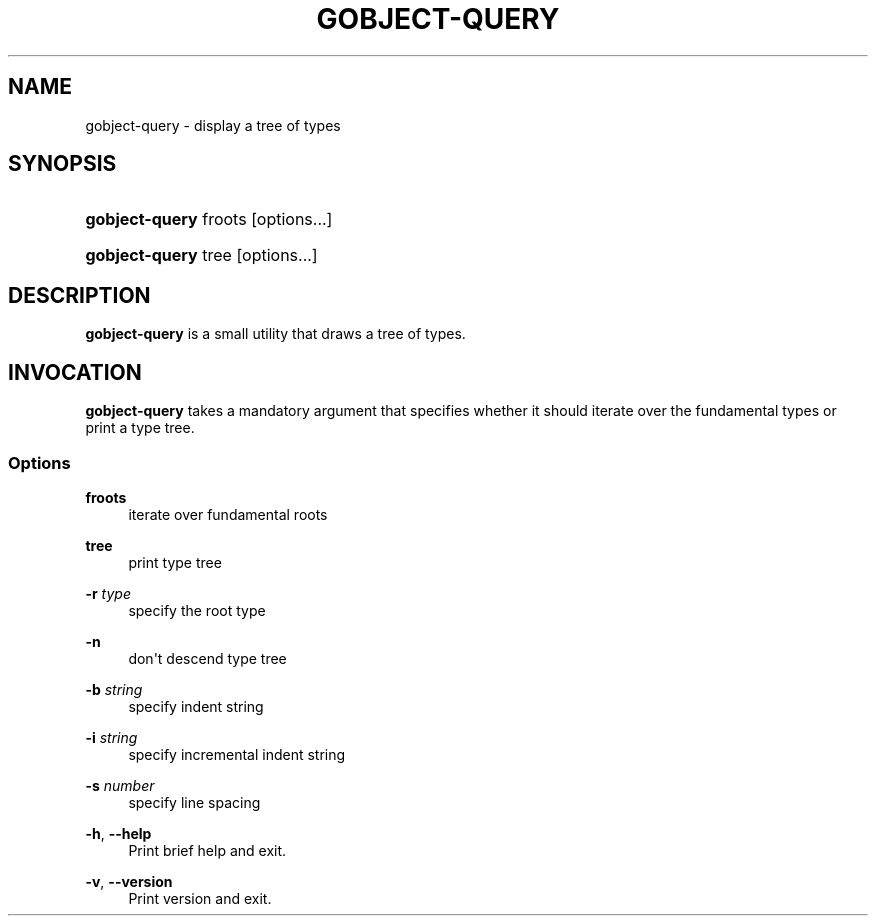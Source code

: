 '\" t
.\"     Title: gobject-query
.\"    Author: [FIXME: author] [see http://docbook.sf.net/el/author]
.\" Generator: DocBook XSL Stylesheets v1.76.1 <http://docbook.sf.net/>
.\"      Date: 11/14/2010
.\"    Manual: User Commands
.\"    Source: User Commands
.\"  Language: English
.\"
.TH "GOBJECT\-QUERY" "1" "11/14/2010" "User Commands" "User Commands"
.\" -----------------------------------------------------------------
.\" * Define some portability stuff
.\" -----------------------------------------------------------------
.\" ~~~~~~~~~~~~~~~~~~~~~~~~~~~~~~~~~~~~~~~~~~~~~~~~~~~~~~~~~~~~~~~~~
.\" http://bugs.debian.org/507673
.\" http://lists.gnu.org/archive/html/groff/2009-02/msg00013.html
.\" ~~~~~~~~~~~~~~~~~~~~~~~~~~~~~~~~~~~~~~~~~~~~~~~~~~~~~~~~~~~~~~~~~
.ie \n(.g .ds Aq \(aq
.el       .ds Aq '
.\" -----------------------------------------------------------------
.\" * set default formatting
.\" -----------------------------------------------------------------
.\" disable hyphenation
.nh
.\" disable justification (adjust text to left margin only)
.ad l
.\" -----------------------------------------------------------------
.\" * MAIN CONTENT STARTS HERE *
.\" -----------------------------------------------------------------
.SH "NAME"
gobject-query \- display a tree of types
.SH "SYNOPSIS"
.HP \w'\fBgobject\-query\fR\ 'u
\fBgobject\-query\fR froots [options...]
.HP \w'\fBgobject\-query\fR\ 'u
\fBgobject\-query\fR tree [options...]
.SH "DESCRIPTION"
.PP

\fBgobject\-query\fR
is a small utility that draws a tree of types\&.
.SH "INVOCATION"
.PP

\fBgobject\-query\fR
takes a mandatory argument that specifies whether it should iterate over the fundamental types or print a type tree\&.
.SS "Options"
.PP
\fBfroots\fR
.RS 4
iterate over fundamental roots
.RE
.PP
\fBtree\fR
.RS 4
print type tree
.RE
.PP
\fB\-r\fR \fItype\fR
.RS 4
specify the root type
.RE
.PP
\fB\-n\fR
.RS 4
don\*(Aqt descend type tree
.RE
.PP
\fB\-b\fR \fIstring\fR
.RS 4
specify indent string
.RE
.PP
\fB\-i\fR \fIstring\fR
.RS 4
specify incremental indent string
.RE
.PP
\fB\-s\fR \fInumber\fR
.RS 4
specify line spacing
.RE
.PP
\fB\-h\fR, \fB\-\-help\fR
.RS 4
Print brief help and exit\&.
.RE
.PP
\fB\-v\fR, \fB\-\-version\fR
.RS 4
Print version and exit\&.
.RE
